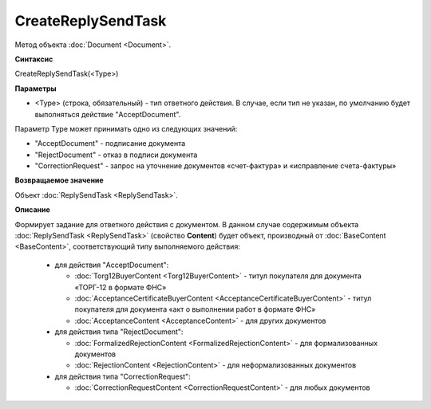 ﻿CreateReplySendTask 
===================

Метод объекта :doc:`Document <Document>`.

**Синтаксис**


CreateReplySendTask(<Type>)

**Параметры**

-  <Type> (строка, обязательный) - тип ответного действия. В случае, если тип не указан, по умолчанию будет выполняться действие "AcceptDocument".


Параметр Type может принимать одно из следующих значений:

-  "AcceptDocument" - подписание документа

-  "RejectDocument" - отказ в подписи документа

-  "CorrectionRequest" - запроc на уточнение документов «счет-фактура» и «исправление счета-фактуры»


**Возвращаемое значение**


Объект :doc:`ReplySendTask <ReplySendTask>`.

**Описание**


Формирует задание для ответного действия с документом. В данном случае 
содержимым объекта :doc:`ReplySendTask <ReplySendTask>` (свойство **Content**) будет объект, производный от 
:doc:`BaseContent <BaseContent>`, соответствующий типу выполняемого действия:

  -  для действия "AcceptDocument":

     - :doc:`Torg12BuyerContent <Torg12BuyerContent>` - титул покупателя для документа «ТОРГ-12 в формате ФНС»
     - :doc:`AcceptanceCertificateBuyerContent <AcceptanceCertificateBuyerContent>` - титул покупателя для документа 
       «акт о выполнении работ в формате ФНС»
     - :doc:`AcceptanceContent <AcceptanceContent>` - для других документов

  -  для действия типа "RejectDocument":

     - :doc:`FormalizedRejectionContent <FormalizedRejectionContent>` - для формализованных документов
     - :doc:`RejectionContent <RejectionContent>` - для неформализованных документов


  -  для действия типа "CorrectionRequest":

     - :doc:`CorrectionRequestContent <CorrectionRequestContent>` - для любых документов

